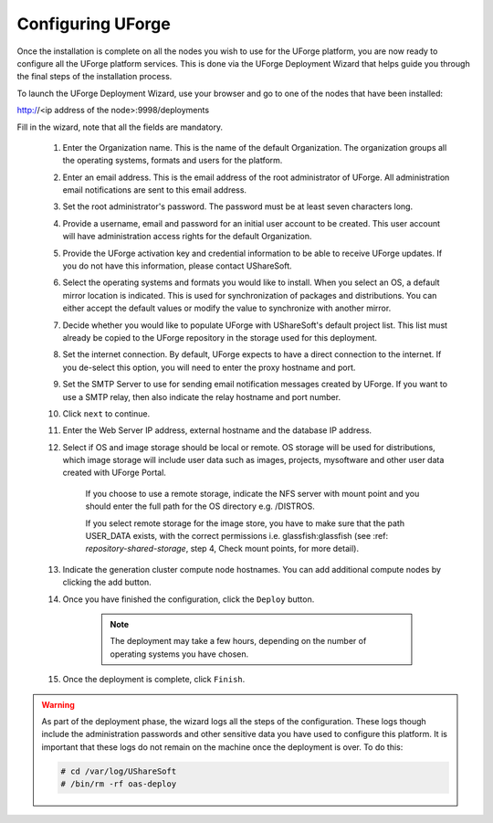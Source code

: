 .. Copyright 2016 FUJITSU LIMITED

.. _configure-uforge:

Configuring UForge
------------------

Once the installation is complete on all the nodes you wish to use for the UForge platform, you are now ready to configure all the UForge platform services.  This is done via the UForge Deployment Wizard that helps guide you through the final steps of the installation process.

To launch the UForge Deployment Wizard, use your browser and go to one of the nodes that have been installed:

http://<ip address of the node>:9998/deployments

Fill in the wizard, note that all the fields are mandatory.

	1. Enter the Organization name. This is the name of the default Organization.  The organization groups all the operating systems, formats and users for the platform. 

	2. Enter an email address.  This is the email address of the root administrator of UForge.  All administration email notifications are sent to this email address.

	3. Set the root administrator's password. The password must be at least seven characters long.

	4. Provide a username, email and password for an initial user account to be created.  This user account will have administration access rights for the default Organization.

	5. Provide the UForge activation key and credential information to be able to receive UForge updates.  If you do not have this information, please contact UShareSoft.

	6. Select the operating systems and formats you would like to install. When you select an OS, a default mirror location is indicated. This is used for synchronization of packages and distributions.  You can either accept the default values or modify the value to synchronize with another mirror.

	7. Decide whether you would like to populate UForge with UShareSoft's default project list.  This list must already be copied to the UForge repository in the storage used for this deployment.

	8. Set the internet connection. By default, UForge expects to have a direct connection to the internet. If you de-select this option, you will need to enter the proxy hostname and port.

	9. Set the SMTP Server to use for sending email notification messages created by UForge.  If you want to use a SMTP relay, then also indicate the relay hostname and port number.

	10. Click ``next`` to continue.

	11. Enter the Web Server IP address, external hostname and the database IP address. 

	12. Select if OS and image storage should be local or remote. OS storage will be used for distributions, which image storage will include user data such as images, projects, mysoftware and other user data created with UForge Portal.

		If you choose to use a remote storage, indicate the NFS server with mount point and you should enter the full path for the OS directory e.g. /DISTROS.

		If you select remote storage for the image store, you have to make sure that the path USER_DATA exists, with the correct permissions i.e. glassfish:glassfish (see :ref: `repository-shared-storage`, step 4, Check mount points, for more detail).

	13. Indicate the generation cluster compute node hostnames. You can add additional compute nodes by clicking the add button.

	14. Once you have finished the configuration, click the ``Deploy`` button.

		.. note:: The deployment may take a few hours, depending on the number of operating systems you have chosen.

	15. Once the deployment is complete, click ``Finish``. 

.. warning:: As part of the deployment phase, the wizard logs all the steps of the configuration.  These logs though include the administration passwords and other sensitive data you have used to configure this platform.  It is important that these logs do not remain on the machine once the deployment is over.  To do this:

	.. code-block:: bash

		# cd /var/log/UShareSoft
		# /bin/rm -rf oas-deploy



